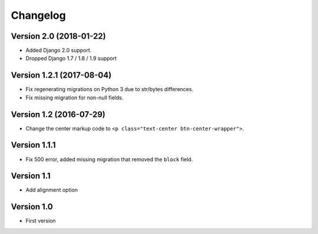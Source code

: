 Changelog
=========

Version 2.0 (2018-01-22)
------------------------

* Added Django 2.0 support.
* Dropped Django 1.7 / 1.8 / 1.9 support


Version 1.2.1 (2017-08-04)
--------------------------

* Fix regenerating migrations on Python 3 due to str/bytes differences.
* Fix missing migration for non-null fields.


Version 1.2 (2016-07-29)
------------------------

* Change the center markup code to ``<p class="text-center btn-center-wrapper">``.

Version 1.1.1
-----------

* Fix 500 error, added missing migration that removed the ``block`` field.

Version 1.1
-----------

* Add alignment option

Version 1.0
-----------

* First version
